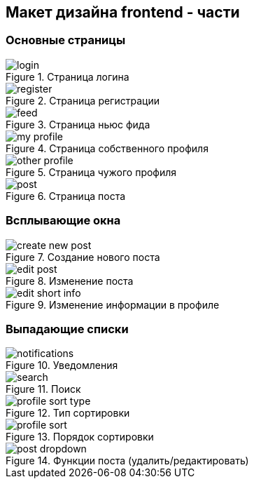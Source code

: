== Макет дизайна frontend - части 

=== Основные страницы

.Страница логина
image::assets/login.png[]

.Страница регистрации
image::assets/register.png[]

.Страница ньюс фида
image::assets/feed.png[]

.Страница собственного профиля
image::assets/my-profile.png[]

.Страница чужого профиля
image::assets/other-profile.png[]

.Страница поста
image::assets/post.png[]

=== Всплывающие окна

.Создание нового поста
image::assets/create-new-post.png[]

.Изменение поста
image::assets/edit-post.png[]

.Изменение информации в профиле
image::assets/edit-short-info.png[]

=== Выпадающие списки

.Уведомления
image::assets/notifications.png[]

.Поиск
image::assets/search.png[]

.Тип сортировки
image::assets/profile-sort-type.png[]

.Порядок сортировки
image::assets/profile-sort.png[]

.Функции поста (удалить/редактировать)
image::assets/post-dropdown.png[]
